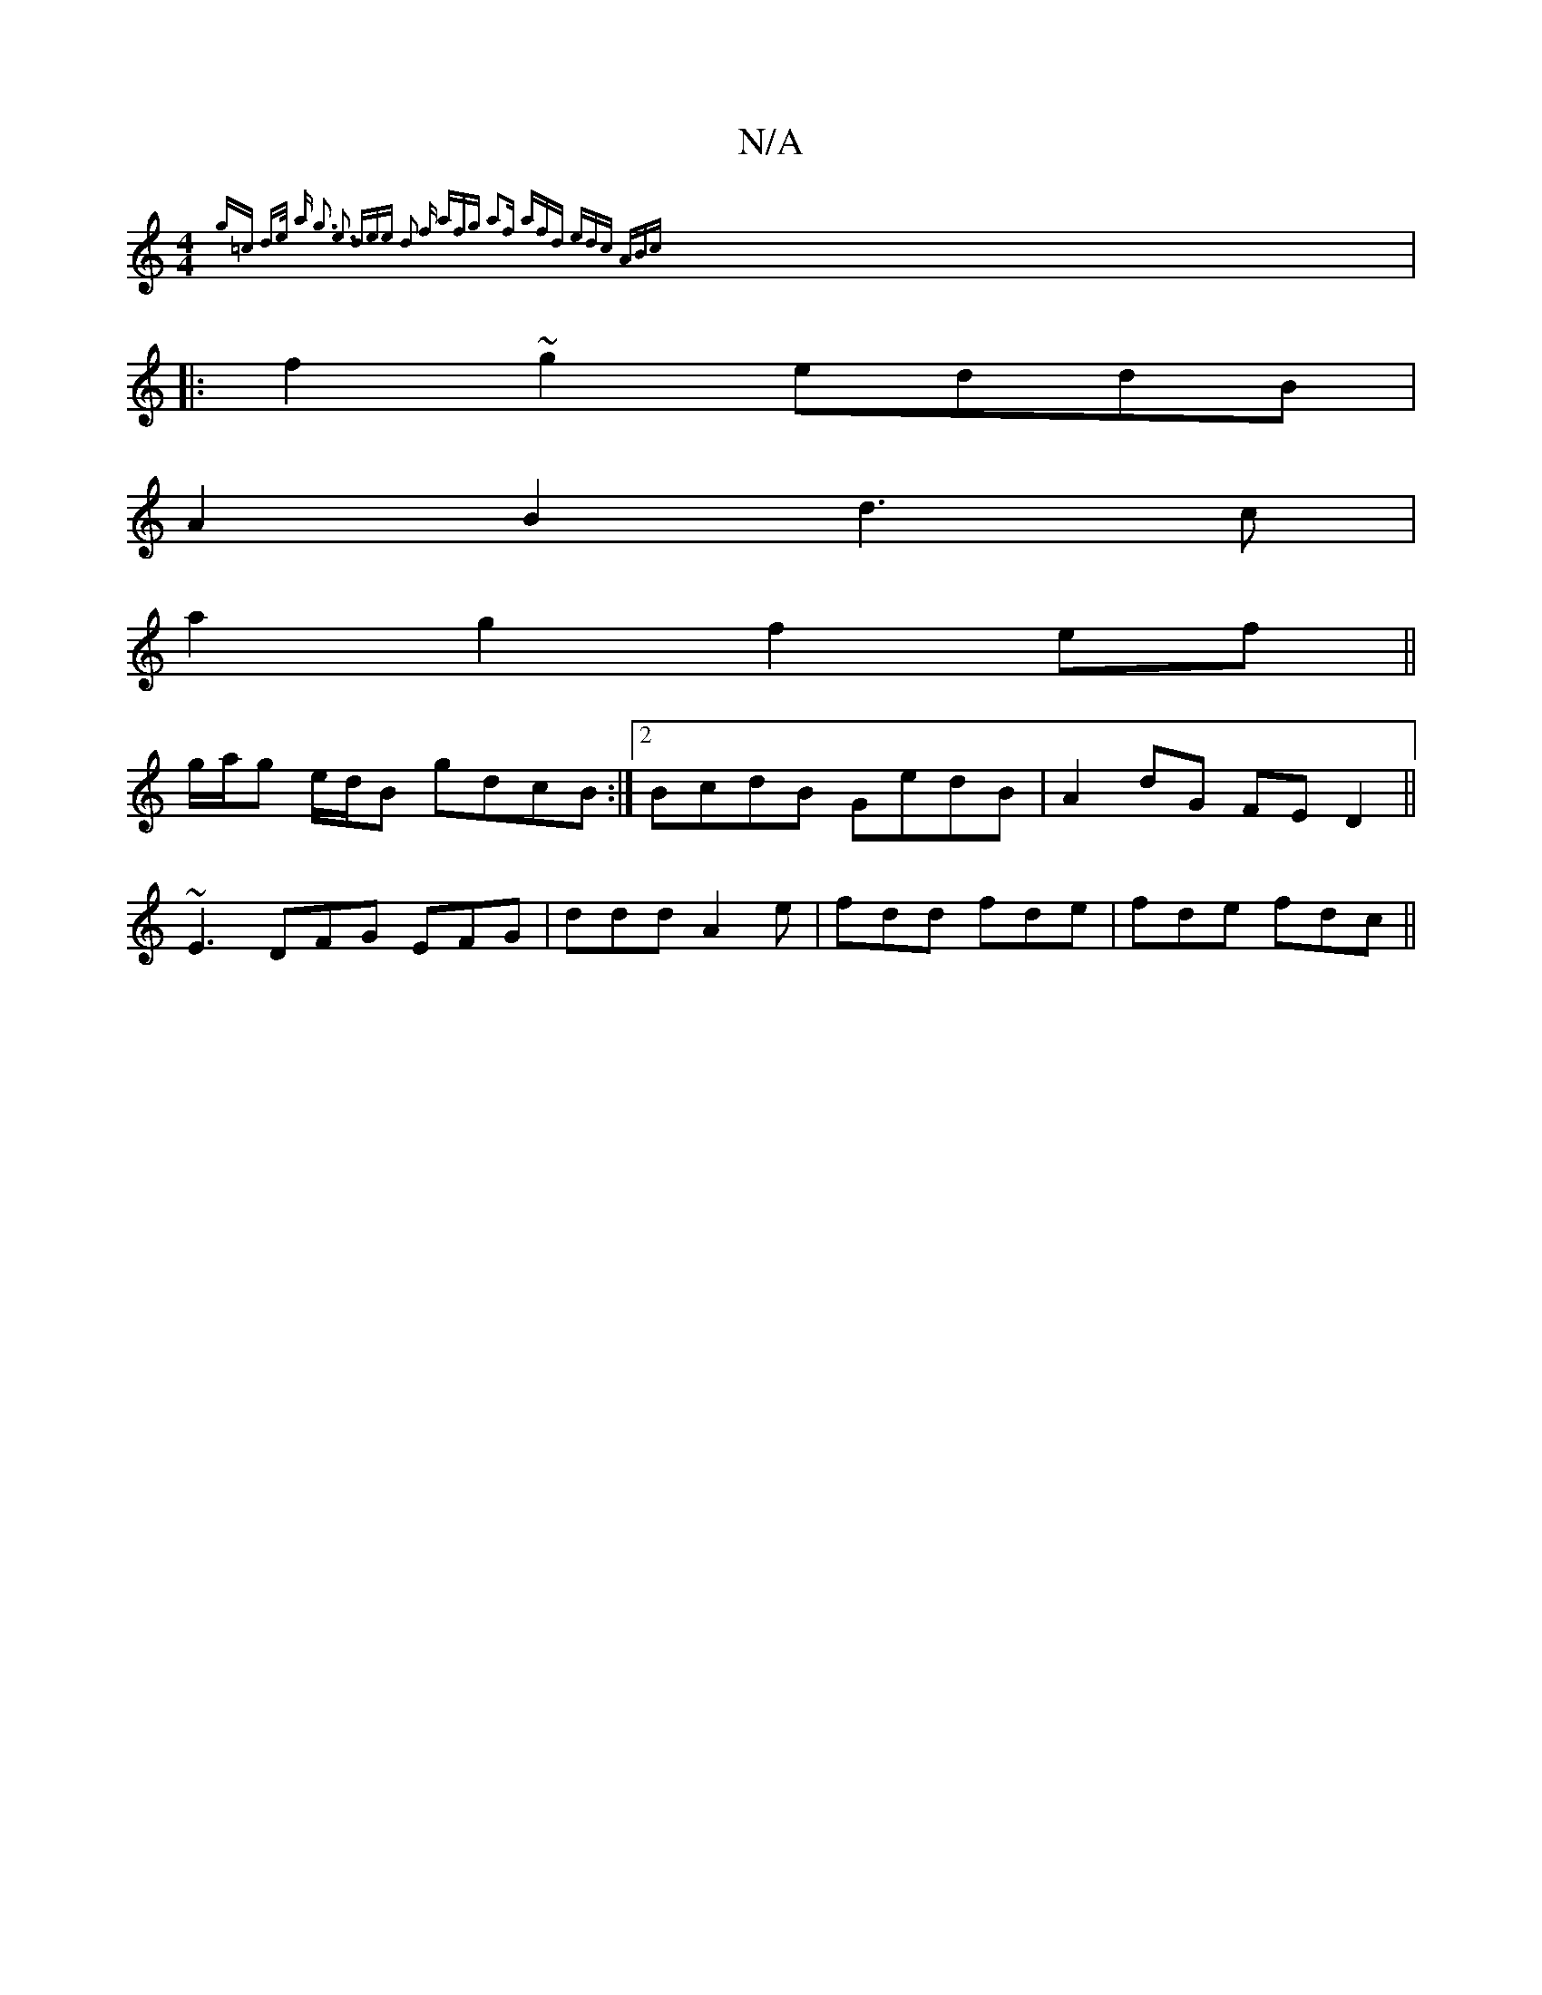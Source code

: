 X:1
T:N/A
M:4/4
R:N/A
K:Cmajor
{g=c d3/2e/2 a | g3 e3 dee | d2 f afg | a2f afd | edc ABc |
|:f2 ~g2 eddB |
A2 B2 d3c|
a2 g2 f2 ef||
g/a/g e/d/B gdcB:|2 BcdB GedB|A2dG FED2||
~E3 DFG EFG|ddd A2e|fdd fde|fde fdc ||

|:D2 AF (3GAB (B/